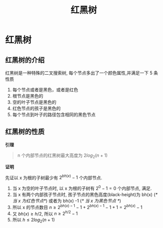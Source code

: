#+html_head: <link rel="stylesheet" type="text/css" href="/home/ticks/Public/org_style.css" />
#+title: 红黑树

* 红黑树 
** 红黑树的介绍
红黑树是一种特殊的二叉搜索树, 每个节点多出了一个颜色属性,并满足一下 5 条性质
1. 每个节点或者是黑色，或者是红色
2. 根节点是黑色的
3. 空的叶子节点是黑色的
4. 红色节点的孩子是黑色的
5. 每个节点到叶子的路径包含相同的黑色节点
** 红黑树的性质
  *引理*
#+BEGIN_QUOTE
n 个内部节点的红黑树最大高度为 $2log_2(n+1)$
#+END_QUOTE
*证明*
#+BEGIN_PROOF
先证以 x 为根的子树最少有 $2^{bh(x)}-1$ 个内部节点. 

1. 当 x 为空的叶子节点时, 以 x 为根的子树有 $2^0-1=0$ 个内部节点, 满足.
2. 当 x 有两个内部孩子节点时, 孩子节点的黑色高度(black-height)为 bh(x) (/* 当 x 为红色节点*/)  或者为 bh(x) -1 (/* 当 x 为黑色节点  */)
3. 所以 x 的节点数目 $n\geqslant 2^{bh(x)-1}-1+2^{bh(x)-1}-1+1=2^{bh(x)}-1$
4. 又 $bh(x)\geqslant h/2$, 所以 $n\geqslant 2^{h/2}-1$
5. 所以 $h\leqslant 2log_2(n+1)$
#+END_PROOF
